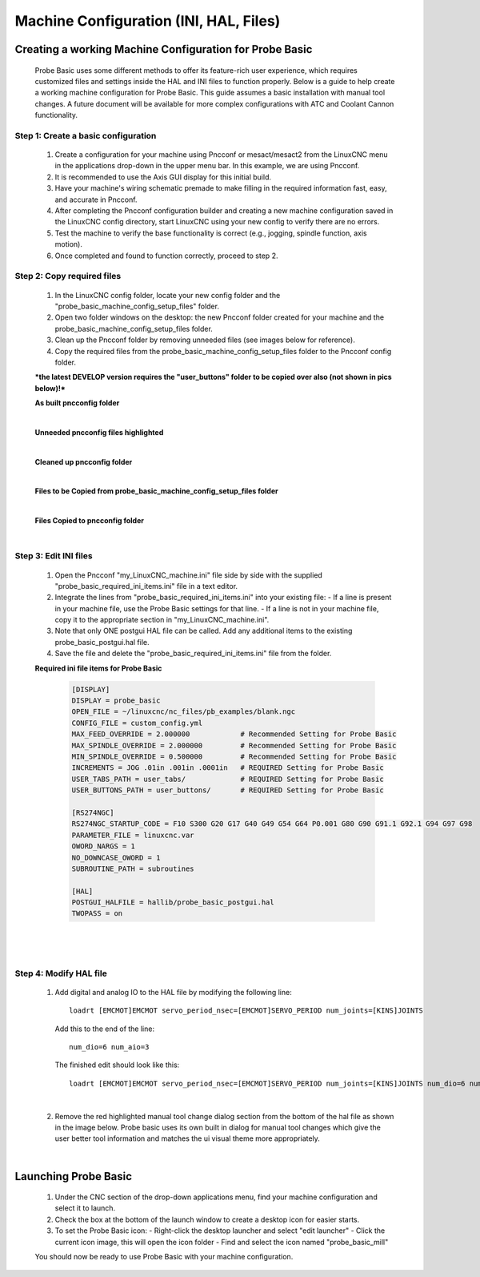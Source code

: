 =======================================
Machine Configuration (INI, HAL, Files)
=======================================

Creating a working Machine Configuration for Probe Basic
--------------------------------------------------------

   Probe Basic uses some different methods to offer its feature-rich user experience, which requires customized files and settings inside the HAL and INI files to function properly. Below is a guide to help create a working machine configuration for Probe Basic. This guide assumes a basic installation with manual tool changes. A future document will be available for more complex configurations with ATC and Coolant Cannon functionality.

Step 1: Create a basic configuration
^^^^^^^^^^^^^^^^^^^^^^^^^^^^^^^^^^^^

   1. Create a configuration for your machine using Pncconf or mesact/mesact2 from the LinuxCNC menu in the applications drop-down in the upper menu bar. In this example, we are using Pncconf.
   2. It is recommended to use the Axis GUI display for this initial build.
   3. Have your machine's wiring schematic premade to make filling in the required information fast, easy, and accurate in Pncconf.
   4. After completing the Pncconf configuration builder and creating a new machine configuration saved in the LinuxCNC config directory, start LinuxCNC using your new config to verify there are no errors.
   5. Test the machine to verify the base functionality is correct (e.g., jogging, spindle function, axis motion).
   6. Once completed and found to function correctly, proceed to step 2.

Step 2: Copy required files
^^^^^^^^^^^^^^^^^^^^^^^^^^^

   1. In the LinuxCNC config folder, locate your new config folder and the "probe_basic_machine_config_setup_files" folder.
   2. Open two folder windows on the desktop: the new Pncconf folder created for your machine and the probe_basic_machine_config_setup_files folder.
   3. Clean up the Pncconf folder by removing unneeded files (see images below for reference).
   4. Copy the required files from the probe_basic_machine_config_setup_files folder to the Pncconf config folder.

   ***the latest DEVELOP version requires the "user_buttons" folder to be copied over also (not shown in pics below)!***


   **As built pncconfig folder**

   .. image:: images/pb_instruction_1.png
      :align: center

   |


   **Unneeded pncconfig files highlighted**

   .. image:: images/pb_instruction_2.png
      :align: center

   |


   **Cleaned up pncconfig folder**
   
   .. image:: images/pb_instruction_3.png
      :align: center

   |


   **Files to be Copied from probe_basic_machine_config_setup_files folder**

   .. image:: images/pb_instruction_4.png
      :align: center

   |


   **Files Copied to pncconfig folder**

   .. image:: images/pb_instruction_5.png
      :align: center
      :alt: Files Copied to pncconfig folder

   |

Step 3: Edit INI files
^^^^^^^^^^^^^^^^^^^^^^

   1. Open the Pncconf "my_LinuxCNC_machine.ini" file side by side with the supplied "probe_basic_required_ini_items.ini" file in a text editor.
   2. Integrate the lines from "probe_basic_required_ini_items.ini" into your existing file:
      - If a line is present in your machine file, use the Probe Basic settings for that line.
      - If a line is not in your machine file, copy it to the appropriate section in "my_LinuxCNC_machine.ini".
   3. Note that only ONE postgui HAL file can be called. Add any additional items to the existing probe_basic_postgui.hal file.
   4. Save the file and delete the "probe_basic_required_ini_items.ini" file from the folder.


   **Required ini file items for Probe Basic**

      .. code-block:: bash

         [DISPLAY]
         DISPLAY = probe_basic
         OPEN_FILE = ~/linuxcnc/nc_files/pb_examples/blank.ngc
         CONFIG_FILE = custom_config.yml
         MAX_FEED_OVERRIDE = 2.000000            # Recommended Setting for Probe Basic
         MAX_SPINDLE_OVERRIDE = 2.000000         # Recommended Setting for Probe Basic
         MIN_SPINDLE_OVERRIDE = 0.500000         # Recommended Setting for Probe Basic
         INCREMENTS = JOG .01in .001in .0001in   # REQUIRED Setting for Probe Basic
         USER_TABS_PATH = user_tabs/             # REQUIRED Setting for Probe Basic
         USER_BUTTONS_PATH = user_buttons/       # REQUIRED Setting for Probe Basic

         [RS274NGC]
         RS274NGC_STARTUP_CODE = F10 S300 G20 G17 G40 G49 G54 G64 P0.001 G80 G90 G91.1 G92.1 G94 G97 G98
         PARAMETER_FILE = linuxcnc.var
         OWORD_NARGS = 1
         NO_DOWNCASE_OWORD = 1
         SUBROUTINE_PATH = subroutines
         
         [HAL]
         POSTGUI_HALFILE = hallib/probe_basic_postgui.hal
         TWOPASS = on

      |


   .. image:: images/pb_instruction_7.png
      :align: center

   |
   
Step 4: Modify HAL file
^^^^^^^^^^^^^^^^^^^^^^^

   1. Add digital and analog IO to the HAL file by modifying the following line:

      ::

         loadrt [EMCMOT]EMCMOT servo_period_nsec=[EMCMOT]SERVO_PERIOD num_joints=[KINS]JOINTS

      Add this to the end of the line:

      ::

         num_dio=6 num_aio=3

      The finished edit should look like this:

      ::

         loadrt [EMCMOT]EMCMOT servo_period_nsec=[EMCMOT]SERVO_PERIOD num_joints=[KINS]JOINTS num_dio=6 num_aio=3

   .. image:: images/pb_instruction_8.png
      :align: center
      :alt: HAL file modification

   |

   2. Remove the red highlighted manual tool change dialog section from the bottom of the hal file as shown in the image below.  Probe basic uses its own built in dialog for manual tool changes which give the user better tool information and matches the ui visual theme more appropriately.

   .. image:: images/pb_instruction_9.png
      :align: center
      :alt: Tool change section to remove

   |

Launching Probe Basic
---------------------

   1. Under the CNC section of the drop-down applications menu, find your machine configuration and select it to launch.
   2. Check the box at the bottom of the launch window to create a desktop icon for easier starts.
   3. To set the Probe Basic icon:
      - Right-click the desktop launcher and select "edit launcher"
      - Click the current icon image, this will open the icon folder
      - Find and select the icon named "probe_basic_mill"

   You should now be ready to use Probe Basic with your machine configuration.
